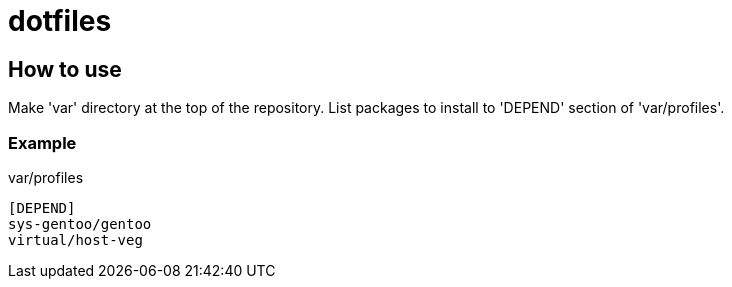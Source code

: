 # dotfiles

## How to use

Make 'var' directory at the top of the repository.
List packages to install to 'DEPEND' section of 'var/profiles'.

### Example

.var/profiles
----
[DEPEND]
sys-gentoo/gentoo
virtual/host-veg
----
